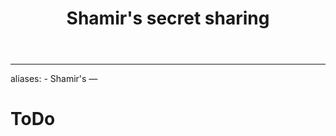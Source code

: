 :PROPERTIES:
:ID: F5AF9B91-7D2B-4C13-93CC-71B4E9C3E035
:END:
#+title: Shamir's secret sharing

--------------

aliases: - Shamir's
---

* ToDo
